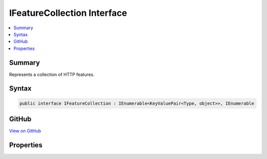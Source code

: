 

IFeatureCollection Interface
============================



.. contents:: 
   :local:



Summary
-------

Represents a collection of HTTP features.











Syntax
------

.. code-block:: csharp

   public interface IFeatureCollection : IEnumerable<KeyValuePair<Type, object>>, IEnumerable





GitHub
------

`View on GitHub <https://github.com/aspnet/apidocs/blob/master/aspnet/httpabstractions/src/Microsoft.AspNet.Http.Features/IFeatureCollection.cs>`_





.. dn:interface:: Microsoft.AspNet.Http.Features.IFeatureCollection

Properties
----------

.. dn:interface:: Microsoft.AspNet.Http.Features.IFeatureCollection
    :noindex:
    :hidden:

    
    .. dn:property:: Microsoft.AspNet.Http.Features.IFeatureCollection.IsReadOnly
    
        
    
        Indicates if the collection can be modified.
    
        
        :rtype: System.Boolean
    
        
        .. code-block:: csharp
    
           bool IsReadOnly { get; }
    
    .. dn:property:: Microsoft.AspNet.Http.Features.IFeatureCollection.Item[System.Type]
    
        
    
        Gets or sets a given feature. Setting a null value removes the feature.
    
        
        
        
        :type key: System.Type
        :rtype: System.Object
        :return: The requested feature, or null if it is not present.
    
        
        .. code-block:: csharp
    
           object this[Type key] { get; set; }
    
    .. dn:property:: Microsoft.AspNet.Http.Features.IFeatureCollection.Revision
    
        
    
        Incremented for each modification and can be used to verify cached results.
    
        
        :rtype: System.Int32
    
        
        .. code-block:: csharp
    
           int Revision { get; }
    

